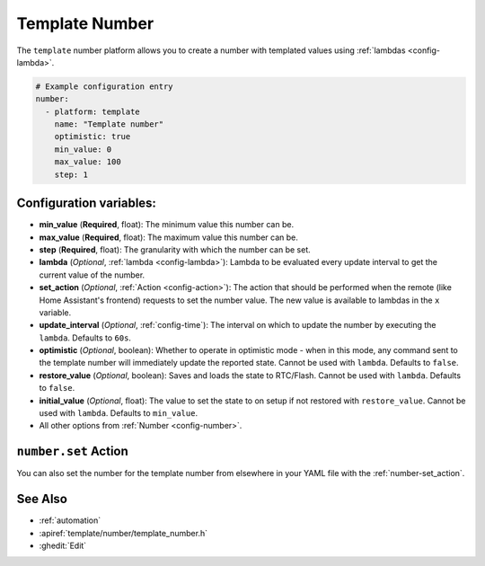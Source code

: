 Template Number
===============

.. seo::
    :description: Instructions for setting up template numbers with ESPHome.
    :image: description.svg

The ``template`` number platform allows you to create a number with templated values
using :ref:`lambdas <config-lambda>`.

.. code-block:: yaml

    # Example configuration entry
    number:
      - platform: template
        name: "Template number"
        optimistic: true
        min_value: 0
        max_value: 100
        step: 1

Configuration variables:
------------------------

- **min_value** (**Required**, float): The minimum value this number can be.
- **max_value** (**Required**, float): The maximum value this number can be.
- **step** (**Required**, float): The granularity with which the number can be set.
- **lambda** (*Optional*, :ref:`lambda <config-lambda>`):
  Lambda to be evaluated every update interval to get the current value of the number.
- **set_action** (*Optional*, :ref:`Action <config-action>`): The action that should
  be performed when the remote (like Home Assistant's frontend) requests to set the
  number value. The new value is available to lambdas in the ``x`` variable.
- **update_interval** (*Optional*, :ref:`config-time`): The interval on which to update the number
  by executing the ``lambda``. Defaults to ``60s``.
- **optimistic** (*Optional*, boolean): Whether to operate in optimistic mode - when in this mode,
  any command sent to the template number will immediately update the reported state.
  Cannot be used with ``lambda``. Defaults to ``false``.
- **restore_value** (*Optional*, boolean): Saves and loads the state to RTC/Flash.
  Cannot be used with ``lambda``. Defaults to ``false``.
- **initial_value** (*Optional*, float): The value to set the state to on setup if not
  restored with ``restore_value``.
  Cannot be used with ``lambda``. Defaults to ``min_value``.
- All other options from :ref:`Number <config-number>`.

``number.set`` Action
---------------------

You can also set the number for the template number from elsewhere in your YAML file
with the :ref:`number-set_action`.

See Also
--------

- :ref:`automation`
- :apiref:`template/number/template_number.h`
- :ghedit:`Edit`
